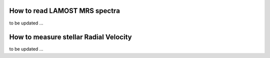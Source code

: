 How to read LAMOST MRS spectra
==============================

to be updated ...

How to measure stellar Radial Velocity
======================================

to be updated ...
